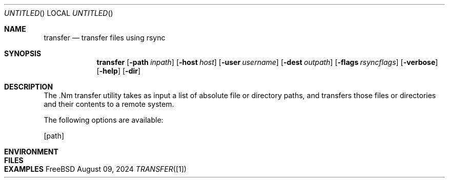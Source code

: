.Dd August 09, 2024
.Os FreeBSD 14.1
.Dt TRANSFER [1]
.Sh NAME
.Nm transfer 
.Nd transfer files using rsync
.Sh SYNOPSIS

.Nm transfer 
.Op Fl path Ar inpath
.Op Fl host Ar host
.Op Fl user Ar username
.Op Fl dest Ar outpath
.Op Fl flags Ar rsyncflags
.Op Fl verbose
.Op Fl help
.Op Fl dir

.Sh DESCRIPTION

The .Nm transfer utility takes as input a list of absolute file or directory
paths, and transfers those files or directories and their contents to a remote
system.

The following options are available:

.Op path 
.Bd -offset indent 

.Sh ENVIRONMENT
.Sh FILES 
.Sh EXAMPLES

